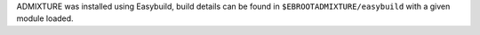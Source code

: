 ADMIXTURE was installed using Easybuild, build details can be found in ``$EBROOTADMIXTURE/easybuild`` with a given module loaded.
